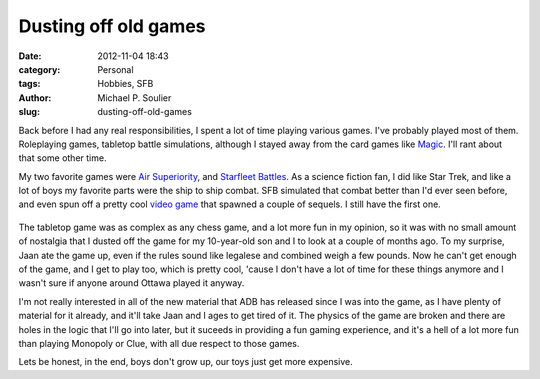 Dusting off old games
=====================

:date: 2012-11-04 18:43
:category: Personal
:tags: Hobbies, SFB
:author: Michael P. Soulier
:slug: dusting-off-old-games

Back before I had any real responsibilities, I spent a lot of time playing
various games. I've probably played most of them. Roleplaying games, tabletop
battle simulations, although I stayed away from the card games like Magic_.
I'll rant about that some other time.

My two favorite games were `Air Superiority`_, and `Starfleet Battles`_. As a
science fiction fan, I did like Star Trek, and like a lot of boys my favorite
parts were the ship to ship combat. SFB simulated that combat better than I'd
ever seen before, and even spun off a pretty cool `video game`_ that spawned a
couple of sequels. I still have the first one.

.. figure:: images/sfb.png

The tabletop game was as complex as any chess game, and a lot more fun in my
opinion, so it was with no small amount of nostalgia that I dusted off the
game for my 10-year-old son and I to look at a couple of months ago. To my
surprise, Jaan ate the game up, even if the rules sound like legalese and
combined weigh a few pounds. Now he can't get enough of the game, and I get to
play too, which is pretty cool, 'cause I don't have a lot of time for these
things anymore and I wasn't sure if anyone around Ottawa played it anyway.

I'm not really interested in all of the new material that ADB has released
since I was into the game, as I have plenty of material for it already, and
it'll take Jaan and I ages to get tired of it. The physics of the game are
broken and there are holes in the logic that I'll go into later, but it
suceeds in providing a fun gaming experience, and it's a hell of a lot more
fun than playing Monopoly or Clue, with all due respect to those games.

Lets be honest, in the end, boys don't grow up, our toys just get more
expensive.

.. _Magic: http://www.wizards.com/Magic/Summoner/
.. _`Air Superiority`: http://boardgamegeek.com/thread/474579/air-superiority-playable-jet-combat
.. _`Starfleet Battles`: http://www.starfleetgames.com
.. _`video game`: http://www.youtube.com/watch?v=HwQ3rm0LcWU
